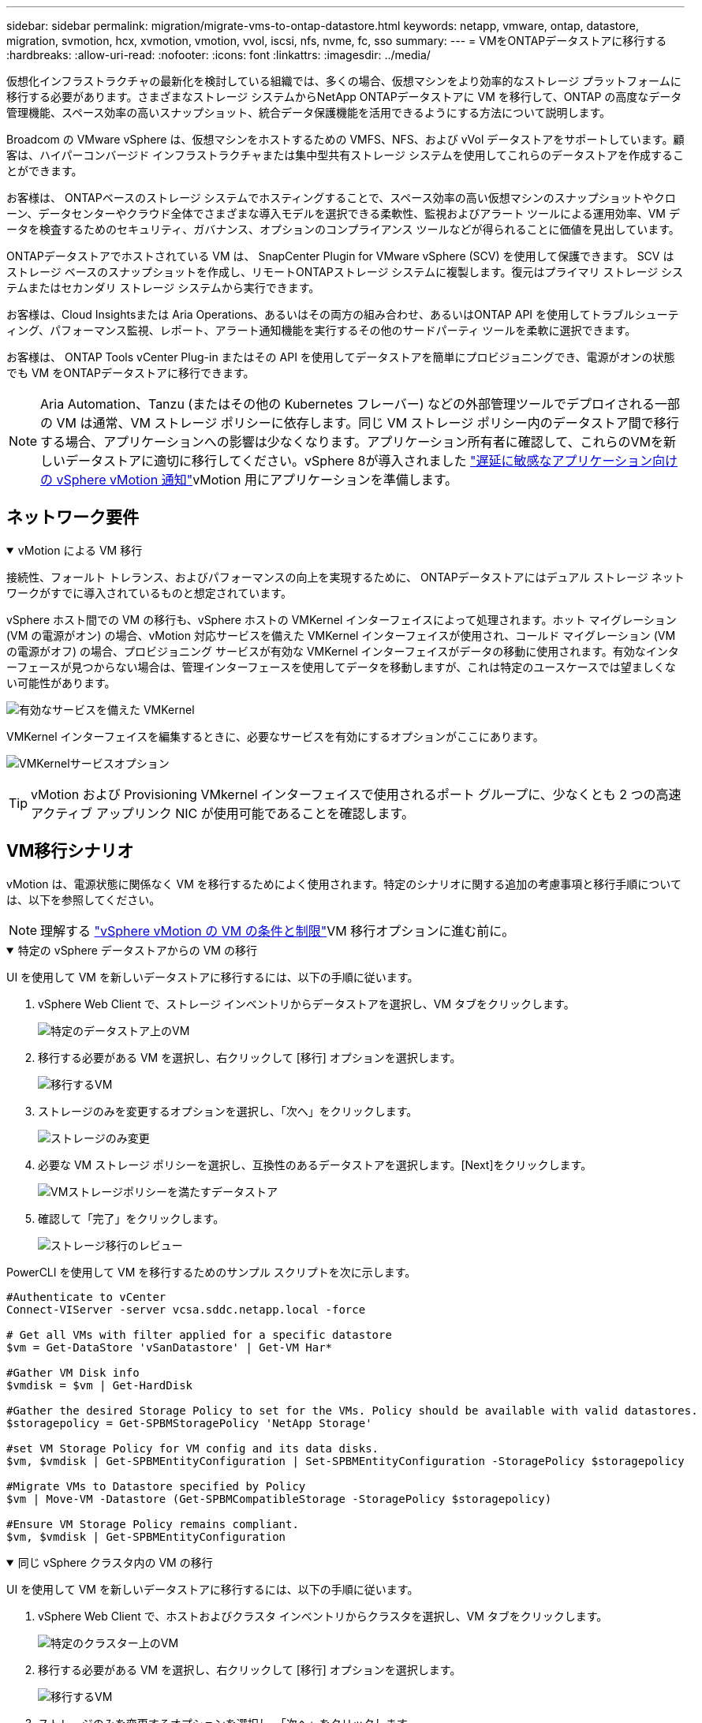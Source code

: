 ---
sidebar: sidebar 
permalink: migration/migrate-vms-to-ontap-datastore.html 
keywords: netapp, vmware, ontap, datastore, migration, svmotion, hcx, xvmotion, vmotion, vvol, iscsi, nfs, nvme, fc, sso 
summary:  
---
= VMをONTAPデータストアに移行する
:hardbreaks:
:allow-uri-read: 
:nofooter: 
:icons: font
:linkattrs: 
:imagesdir: ../media/


[role="lead"]
仮想化インフラストラクチャの最新化を検討している組織では、多くの場合、仮想マシンをより効率的なストレージ プラットフォームに移行する必要があります。さまざまなストレージ システムからNetApp ONTAPデータストアに VM を移行して、ONTAP の高度なデータ管理機能、スペース効率の高いスナップショット、統合データ保護機能を活用できるようにする方法について説明します。

Broadcom の VMware vSphere は、仮想マシンをホストするための VMFS、NFS、および vVol データストアをサポートしています。顧客は、ハイパーコンバージド インフラストラクチャまたは集中型共有ストレージ システムを使用してこれらのデータストアを作成することができます。

お客様は、 ONTAPベースのストレージ システムでホスティングすることで、スペース効率の高い仮想マシンのスナップショットやクローン、データセンターやクラウド全体でさまざまな導入モデルを選択できる柔軟性、監視およびアラート ツールによる運用効率、VM データを検査するためのセキュリティ、ガバナンス、オプションのコンプライアンス ツールなどが得られることに価値を見出しています。

ONTAPデータストアでホストされている VM は、 SnapCenter Plugin for VMware vSphere (SCV) を使用して保護できます。 SCV はストレージ ベースのスナップショットを作成し、リモートONTAPストレージ システムに複製します。復元はプライマリ ストレージ システムまたはセカンダリ ストレージ システムから実行できます。

お客様は、Cloud Insightsまたは Aria Operations、あるいはその両方の組み合わせ、あるいはONTAP API を使用してトラブルシューティング、パフォーマンス監視、レポート、アラート通知機能を実行するその他のサードパーティ ツールを柔軟に選択できます。

お客様は、 ONTAP Tools vCenter Plug-in またはその API を使用してデータストアを簡単にプロビジョニングでき、電源がオンの状態でも VM をONTAPデータストアに移行できます。


NOTE: Aria Automation、Tanzu (またはその他の Kubernetes フレーバー) などの外部管理ツールでデプロイされる一部の VM は通常、VM ストレージ ポリシーに依存します。同じ VM ストレージ ポリシー内のデータストア間で移行する場合、アプリケーションへの影響は少なくなります。アプリケーション所有者に確認して、これらのVMを新しいデータストアに適切に移行してください。vSphere 8が導入されました https://techdocs.broadcom.com/us/en/vmware-cis/vsphere/vsphere/8-0/how-to-prepare-an-application-for-vsphere-vmotion.html#:~:text=vSphere%208.0%20introduces%20a%20notification,the%20necessary%20steps%20to%20prepare.["遅延に敏感なアプリケーション向けの vSphere vMotion 通知"]vMotion 用にアプリケーションを準備します。



== ネットワーク要件

.vMotion による VM 移行
[%collapsible%open]
====
接続性、フォールト トレランス、およびパフォーマンスの向上を実現するために、 ONTAPデータストアにはデュアル ストレージ ネットワークがすでに導入されているものと想定されています。

vSphere ホスト間での VM の移行も、vSphere ホストの VMKernel インターフェイスによって処理されます。ホット マイグレーション (VM の電源がオン) の場合、vMotion 対応サービスを備えた VMKernel インターフェイスが使用され、コールド マイグレーション (VM の電源がオフ) の場合、プロビジョニング サービスが有効な VMKernel インターフェイスがデータの移動に使用されます。有効なインターフェースが見つからない場合は、管理インターフェースを使用してデータを移動しますが、これは特定のユースケースでは望ましくない可能性があります。

image:migrate-vms-to-ontap-002.png["有効なサービスを備えた VMKernel"]

VMKernel インターフェイスを編集するときに、必要なサービスを有効にするオプションがここにあります。

image:migrate-vms-to-ontap-001.png["VMKernelサービスオプション"]


TIP: vMotion および Provisioning VMkernel インターフェイスで使用されるポート グループに、少なくとも 2 つの高速アクティブ アップリンク NIC が使用可能であることを確認します。

====


== VM移行シナリオ

vMotion は、電源状態に関係なく VM を移行するためによく使用されます。特定のシナリオに関する追加の考慮事項と移行手順については、以下を参照してください。


NOTE: 理解する https://techdocs.broadcom.com/us/en/vmware-cis/vsphere/vsphere/8-0/vcenter-and-host-management-8-0/migrating-virtual-machines-host-management/migration-with-vmotion-host-management/virtual-machine-conditions-and-limitation-for-vmotion-host-management.html["vSphere vMotion の VM の条件と制限"]VM 移行オプションに進む前に。

.特定の vSphere データストアからの VM の移行
[%collapsible%open]
====
UI を使用して VM を新しいデータストアに移行するには、以下の手順に従います。

. vSphere Web Client で、ストレージ インベントリからデータストアを選択し、VM タブをクリックします。
+
image:migrate-vms-to-ontap-003.png["特定のデータストア上のVM"]

. 移行する必要がある VM を選択し、右クリックして [移行] オプションを選択します。
+
image:migrate-vms-to-ontap-004.png["移行するVM"]

. ストレージのみを変更するオプションを選択し、「次へ」をクリックします。
+
image:migrate-vms-to-ontap-005.png["ストレージのみ変更"]

. 必要な VM ストレージ ポリシーを選択し、互換性のあるデータストアを選択します。[Next]をクリックします。
+
image:migrate-vms-to-ontap-006.png["VMストレージポリシーを満たすデータストア"]

. 確認して「完了」をクリックします。
+
image:migrate-vms-to-ontap-007.png["ストレージ移行のレビュー"]



PowerCLI を使用して VM を移行するためのサンプル スクリプトを次に示します。

[source, powershell]
----
#Authenticate to vCenter
Connect-VIServer -server vcsa.sddc.netapp.local -force

# Get all VMs with filter applied for a specific datastore
$vm = Get-DataStore 'vSanDatastore' | Get-VM Har*

#Gather VM Disk info
$vmdisk = $vm | Get-HardDisk

#Gather the desired Storage Policy to set for the VMs. Policy should be available with valid datastores.
$storagepolicy = Get-SPBMStoragePolicy 'NetApp Storage'

#set VM Storage Policy for VM config and its data disks.
$vm, $vmdisk | Get-SPBMEntityConfiguration | Set-SPBMEntityConfiguration -StoragePolicy $storagepolicy

#Migrate VMs to Datastore specified by Policy
$vm | Move-VM -Datastore (Get-SPBMCompatibleStorage -StoragePolicy $storagepolicy)

#Ensure VM Storage Policy remains compliant.
$vm, $vmdisk | Get-SPBMEntityConfiguration
----
====
.同じ vSphere クラスタ内の VM の移行
[%collapsible%open]
====
UI を使用して VM を新しいデータストアに移行するには、以下の手順に従います。

. vSphere Web Client で、ホストおよびクラスタ インベントリからクラスタを選択し、VM タブをクリックします。
+
image:migrate-vms-to-ontap-008.png["特定のクラスター上のVM"]

. 移行する必要がある VM を選択し、右クリックして [移行] オプションを選択します。
+
image:migrate-vms-to-ontap-004.png["移行するVM"]

. ストレージのみを変更するオプションを選択し、「次へ」をクリックします。
+
image:migrate-vms-to-ontap-005.png["ストレージのみ変更"]

. 必要な VM ストレージ ポリシーを選択し、互換性のあるデータストアを選択します。[Next]をクリックします。
+
image:migrate-vms-to-ontap-006.png["VMストレージポリシーを満たすデータストア"]

. 確認して「完了」をクリックします。
+
image:migrate-vms-to-ontap-007.png["ストレージ移行のレビュー"]



PowerCLI を使用して VM を移行するためのサンプル スクリプトを次に示します。

[source, powershell]
----
#Authenticate to vCenter
Connect-VIServer -server vcsa.sddc.netapp.local -force

# Get all VMs with filter applied for a specific cluster
$vm = Get-Cluster 'vcf-m01-cl01' | Get-VM Aria*

#Gather VM Disk info
$vmdisk = $vm | Get-HardDisk

#Gather the desired Storage Policy to set for the VMs. Policy should be available with valid datastores.
$storagepolicy = Get-SPBMStoragePolicy 'NetApp Storage'

#set VM Storage Policy for VM config and its data disks.
$vm, $vmdisk | Get-SPBMEntityConfiguration | Set-SPBMEntityConfiguration -StoragePolicy $storagepolicy

#Migrate VMs to Datastore specified by Policy
$vm | Move-VM -Datastore (Get-SPBMCompatibleStorage -StoragePolicy $storagepolicy)

#Ensure VM Storage Policy remains compliant.
$vm, $vmdisk | Get-SPBMEntityConfiguration
----

TIP: データストア クラスターが完全に自動化されたストレージ DRS (Dynamic Resource Scheduling) で使用されており、両方の (ソースとターゲット) データストアが同じタイプ (VMFS/NFS/vVol) である場合は、両方のデータストアを同じストレージ クラスターに保持し、ソースでメンテナンス モードを有効にして、ソース データストアから VM を移行します。エクスペリエンスは、コンピューティング ホストがメンテナンスのために処理される方法と同様になります。

====
.複数の vSphere クラスタ間での VM の移行
[%collapsible%open]
====

NOTE: 参照する https://techdocs.broadcom.com/us/en/vmware-cis/vsphere/vsphere/8-0/vcenter-and-host-management-8-0/migrating-virtual-machines-host-management/cpu-compatibility-and-evc-host-management.html["CPU 互換性と vSphere Enhanced vMotion 互換性"]ソース ホストとターゲット ホストの CPU ファミリまたはモデルが異なる場合。

UI を使用して VM を新しいデータストアに移行するには、以下の手順に従います。

. vSphere Web Client で、ホストおよびクラスタ インベントリからクラスタを選択し、VM タブをクリックします。
+
image:migrate-vms-to-ontap-008.png["特定のクラスター上のVM"]

. 移行する必要がある VM を選択し、右クリックして [移行] オプションを選択します。
+
image:migrate-vms-to-ontap-004.png["移行するVM"]

. コンピューティングリソースとストレージを変更するオプションを選択し、[次へ] をクリックします。
+
image:migrate-vms-to-ontap-009.png["コンピューティングとストレージの両方を変更する"]

. 移行する適切なクラスターに移動して選択します。
+
image:migrate-vms-to-ontap-012.png["ターゲットクラスターを選択する"]

. 必要な VM ストレージ ポリシーを選択し、互換性のあるデータストアを選択します。[Next]をクリックします。
+
image:migrate-vms-to-ontap-013.png["VMストレージポリシーを満たすデータストア"]

. ターゲット VM を配置する VM フォルダーを選択します。
+
image:migrate-vms-to-ontap-014.png["ターゲットVMフォルダの選択"]

. ターゲット ポート グループを選択します。
+
image:migrate-vms-to-ontap-015.png["ターゲットポートグループの選択"]

. 確認して「完了」をクリックします。
+
image:migrate-vms-to-ontap-007.png["ストレージ移行のレビュー"]



PowerCLI を使用して VM を移行するためのサンプル スクリプトを次に示します。

[source, powershell]
----
#Authenticate to vCenter
Connect-VIServer -server vcsa.sddc.netapp.local -force

# Get all VMs with filter applied for a specific cluster
$vm = Get-Cluster 'vcf-m01-cl01' | Get-VM Aria*

#Gather VM Disk info
$vmdisk = $vm | Get-HardDisk

#Gather the desired Storage Policy to set for the VMs. Policy should be available with valid datastores.
$storagepolicy = Get-SPBMStoragePolicy 'NetApp Storage'

#set VM Storage Policy for VM config and its data disks.
$vm, $vmdisk | Get-SPBMEntityConfiguration | Set-SPBMEntityConfiguration -StoragePolicy $storagepolicy

#Migrate VMs to another cluster and Datastore specified by Policy
$vm | Move-VM -Destination (Get-Cluster 'Target Cluster') -Datastore (Get-SPBMCompatibleStorage -StoragePolicy $storagepolicy)

#When Portgroup is specific to each cluster, replace the above command with
$vm | Move-VM -Destination (Get-Cluster 'Target Cluster') -Datastore (Get-SPBMCompatibleStorage -StoragePolicy $storagepolicy) -PortGroup (Get-VirtualPortGroup 'VLAN 101')

#Ensure VM Storage Policy remains compliant.
$vm, $vmdisk | Get-SPBMEntityConfiguration
----
====
.同じ SSO ドメイン内の vCenter サーバー間での VM の移行
[#vmotion-same-sso%collapsible%open]
====
以下の手順に従って、同じ vSphere Client UI にリストされている新しい vCenter サーバーに VM を移行します。


NOTE: ソースおよびターゲットのvCenterバージョンなどの追加要件については、以下を確認してください。 https://techdocs.broadcom.com/us/en/vmware-cis/vsphere/vsphere/8-0/vcenter-and-host-management-8-0/migrating-virtual-machines-host-management/vmotion-across-vcenter-server-systems-host-management/requirements-for-migration-across-vcenter-servers-host-management.html["vCenter Server インスタンス間の vMotion の要件に関する vSphere ドキュメント"]

. vSphere Web Client で、ホストおよびクラスタ インベントリからクラスタを選択し、VM タブをクリックします。
+
image:migrate-vms-to-ontap-008.png["特定のクラスター上のVM"]

. 移行する必要がある VM を選択し、右クリックして [移行] オプションを選択します。
+
image:migrate-vms-to-ontap-004.png["移行するVM"]

. コンピューティングリソースとストレージを変更するオプションを選択し、[次へ] をクリックします。
+
image:migrate-vms-to-ontap-009.png["コンピューティングとストレージの両方を変更する"]

. ターゲット vCenter サーバーでターゲット クラスタを選択します。
+
image:migrate-vms-to-ontap-012.png["ターゲットクラスターを選択する"]

. 必要な VM ストレージ ポリシーを選択し、互換性のあるデータストアを選択します。[Next]をクリックします。
+
image:migrate-vms-to-ontap-013.png["VMストレージポリシーを満たすデータストア"]

. ターゲット VM を配置する VM フォルダーを選択します。
+
image:migrate-vms-to-ontap-014.png["ターゲットVMフォルダの選択"]

. ターゲット ポート グループを選択します。
+
image:migrate-vms-to-ontap-015.png["ターゲットポートグループの選択"]

. 移行オプションを確認し、「完了」をクリックします。
+
image:migrate-vms-to-ontap-007.png["ストレージ移行のレビュー"]



PowerCLI を使用して VM を移行するためのサンプル スクリプトを次に示します。

[source, powershell]
----
#Authenticate to Source vCenter
$sourcevc = Connect-VIServer -server vcsa01.sddc.netapp.local -force
$targetvc = Connect-VIServer -server vcsa02.sddc.netapp.local -force

# Get all VMs with filter applied for a specific cluster
$vm = Get-Cluster 'vcf-m01-cl01'  -server $sourcevc| Get-VM Win*

#Gather the desired Storage Policy to set for the VMs. Policy should be available with valid datastores.
$storagepolicy = Get-SPBMStoragePolicy 'iSCSI' -server $targetvc

#Migrate VMs to target vCenter
$vm | Move-VM -Destination (Get-Cluster 'Target Cluster' -server $targetvc) -Datastore (Get-SPBMCompatibleStorage -StoragePolicy $storagepolicy -server $targetvc) -PortGroup (Get-VirtualPortGroup 'VLAN 101' -server $targetvc)

$targetvm = Get-Cluster 'Target Cluster' -server $targetvc | Get-VM Win*

#Gather VM Disk info
$targetvmdisk = $targetvm | Get-HardDisk

#set VM Storage Policy for VM config and its data disks.
$targetvm, $targetvmdisk | Get-SPBMEntityConfiguration | Set-SPBMEntityConfiguration -StoragePolicy $storagepolicy

#Ensure VM Storage Policy remains compliant.
$targetvm, $targetvmdisk | Get-SPBMEntityConfiguration
----
====
.異なる SSO ドメイン内の vCenter サーバー間での VM の移行
[%collapsible%open]
====

NOTE: このシナリオでは、vCenter サーバー間に通信が存在することを前提としています。それ以外の場合は、以下にリストされているデータセンター間の場所のシナリオを確認してください。前提条件については、 https://docs.vmware.com/en/VMware-vSphere/8.0/vsphere-vcenter-esxi-management/GUID-1960B6A6-59CD-4B34-8FE5-42C19EE8422A.html["高度な Cross vCenter vMotion に関する vSphere ドキュメント"]

UI を使用して VM を別の vCenter サーバーに移行するには、以下の手順に従います。

. vSphere Web Client で、ソース vCenter サーバーを選択し、[VM] タブをクリックします。
+
image:migrate-vms-to-ontap-010.png["ソース vCenter 上の VM"]

. 移行する必要がある VM を選択し、右クリックして [移行] オプションを選択します。
+
image:migrate-vms-to-ontap-004.png["移行するVM"]

. オプション「Cross vCenter Server エクスポート」を選択し、「次へ」をクリックします。
+
image:migrate-vms-to-ontap-011.png["vCenter Server間のエクスポート"]

+

TIP: VM はターゲットの vCenter サーバーからインポートすることもできます。その手順については、 https://techdocs.broadcom.com/us/en/vmware-cis/vsphere/vsphere/8-0/vcenter-and-host-management-8-0/migrating-virtual-machines-host-management/vmotion-across-vcenter-server-systems-host-management/migrate-a-virtual-machine-from-an-external-vcenter-server-instance-host-management.html["高度な Cross vCenter vMotion を使用して仮想マシンをインポートまたはクローンする"]

. vCenter 資格情報の詳細を入力し、「ログイン」をクリックします。
+
image:migrate-vms-to-ontap-023.png["vCenter の資格情報"]

. vCenter ServerのSSL証明書のサムプリントを確認して承認します。
+
image:migrate-vms-to-ontap-024.png["SSLサムプリント"]

. ターゲット vCenter を展開し、ターゲット コンピューティング クラスターを選択します。
+
image:migrate-vms-to-ontap-025.png["ターゲットコンピューティングクラスタを選択"]

. VM ストレージ ポリシーに基づいてターゲット データストアを選択します。
+
image:migrate-vms-to-ontap-026.png["ターゲットデータストアを選択"]

. ターゲット VM フォルダーを選択します。
+
image:migrate-vms-to-ontap-027.png["ターゲットVMフォルダを選択"]

. 各ネットワーク インターフェイス カード マッピングの VM ポート グループを選択します。
+
image:migrate-vms-to-ontap-028.png["ターゲットポートグループを選択"]

. 確認して「完了」をクリックすると、vCenter サーバー間で vMotion が開始されます。
+
image:migrate-vms-to-ontap-029.png["クロスvMotion操作レビュー"]



PowerCLI を使用して VM を移行するためのサンプル スクリプトを次に示します。

[source, powershell]
----
#Authenticate to Source vCenter
$sourcevc = Connect-VIServer -server vcsa01.sddc.netapp.local -force
$targetvc = Connect-VIServer -server vcsa02.sddc.netapp.local -force

# Get all VMs with filter applied for a specific cluster
$vm = Get-Cluster 'Source Cluster'  -server $sourcevc| Get-VM Win*

#Gather the desired Storage Policy to set for the VMs. Policy should be available with valid datastores.
$storagepolicy = Get-SPBMStoragePolicy 'iSCSI' -server $targetvc

#Migrate VMs to target vCenter
$vm | Move-VM -Destination (Get-Cluster 'Target Cluster' -server $targetvc) -Datastore (Get-SPBMCompatibleStorage -StoragePolicy $storagepolicy -server $targetvc) -PortGroup (Get-VirtualPortGroup 'VLAN 101' -server $targetvc)

$targetvm = Get-Cluster 'Target Cluster' -server $targetvc | Get-VM Win*

#Gather VM Disk info
$targetvmdisk = $targetvm | Get-HardDisk

#set VM Storage Policy for VM config and its data disks.
$targetvm, $targetvmdisk | Get-SPBMEntityConfiguration | Set-SPBMEntityConfiguration -StoragePolicy $storagepolicy

#Ensure VM Storage Policy remains compliant.
$targetvm, $targetvmdisk | Get-SPBMEntityConfiguration
----
====
.データセンター間のVMの移行
[%collapsible%open]
====
* NSX フェデレーションまたはその他のオプションを使用してレイヤー 2 トラフィックがデータセンター全体に拡張される場合は、vCenter サーバー間で VM を移行する手順に従います。
* HCXはさまざまな https://techdocs.broadcom.com/us/en/vmware-cis/hcx/vmware-hcx/4-11/vmware-hcx-user-guide-4-11/migrating-virtual-machines-with-vmware-hcx/vmware-hcx-migration-types.html["移行の種類"]ダウンタイムなしで VM を移動するための、データセンター間のレプリケーション アシスト vMotion が含まれます。
* https://docs.vmware.com/en/Site-Recovery-Manager/index.html["Site Recovery Manager（SRM）"]通常は災害復旧を目的としており、ストレージ アレイ ベースのレプリケーションを利用した計画的な移行にもよく使用されます。
* 継続的データ保護（CDP）製品では、 https://techdocs.broadcom.com/us/en/vmware-cis/vsphere/vsphere/7-0/vsphere-storage-7-0/filtering-virtual-machine-i-o-in-vsphere/about-i-o-filters/classes-of-vaio-filters.html["vSphere API for IO (VAIO)"]データを傍受し、そのコピーをリモート ロケーションに送信して、RPO がほぼゼロのソリューションを実現します。
* バックアップおよびリカバリ製品も利用できます。しかし、多くの場合、RTO が長くなります。
* https://docs.netapp.com/us-en/bluexp-disaster-recovery/get-started/dr-intro.html["BlueXP災害復旧サービス (DRaaS)"]ストレージ アレイ ベースのレプリケーションを利用し、特定のタスクを自動化してターゲット サイトで VM を回復します。


====
.ハイブリッドクラウド環境でのVMの移行
[%collapsible%open]
====
* https://techdocs.broadcom.com/us/en/vmware-cis/cloud/vmware-cloud/cloud/vmware-cloud-gateway-administration/about-hybrid-linked-mode.html["ハイブリッドリンクモードを構成する"]そして、以下の手順に従ってくださいlink:#vmotion-same-sso["同じ SSO ドメイン内の vCenter サーバー間での VM の移行"]
* HCXはさまざまな https://docs.vmware.com/en/VMware-HCX/4.8/hcx-user-guide/GUID-8A31731C-AA28-4714-9C23-D9E924DBB666.html["移行の種類"]電源がオンの状態で VM を移動する、データセンター間のレプリケーション アシスト vMotion など。
+
** link:https://docs.netapp.com/us-en/netapp-solutions-cloud/vmware/vmw-aws-vmc-migrate-hcx.html["TR 4942: VMware HCX を使用してワークロードを FSx ONTAPデータストアに移行する"^]
** link:https://docs.netapp.com/us-en/netapp-solutions-cloud/vmware/vmw-azure-avs-migrate-hcx.html["TR-4940: VMware HCX を使用してワークロードをAzure NetApp Filesデータストアに移行する - クイックスタート ガイド"^]
** link:https://docs.netapp.com/us-en/netapp-solutions-cloud/vmware/vmw-gcp-gcve-migrate-hcx.html["VMware HCX を使用して Google Cloud VMware Engine 上の Google Cloud Google Cloud NetApp Volumesデータストアにワークロードを移行する - クイックスタート ガイド"^]


* https://docs.netapp.com/us-en/bluexp-disaster-recovery/get-started/dr-intro.html["BlueXP災害復旧サービス (DRaaS)"]ストレージ アレイ ベースのレプリケーションを利用し、特定のタスクを自動化してターゲット サイトで VM を回復します。
* サポートされている継続的データ保護（CDP）製品では、 https://techdocs.broadcom.com/us/en/vmware-cis/vsphere/vsphere/7-0/vsphere-storage-7-0/filtering-virtual-machine-i-o-in-vsphere/about-i-o-filters/classes-of-vaio-filters.html["vSphere API for IO (VAIO)"]データを傍受し、そのコピーをリモート ロケーションに送信して、RPO がほぼゼロのソリューションを実現します。



TIP: ソース VM がブロック vVol データストアに存在する場合、 SnapMirrorを使用して、サポートされている他のクラウドプロバイダーのAmazon FSx ONTAPまたはCloud Volumes ONTAP (CVO) に複製し、クラウド ネイティブ VM で iSCSI ボリュームとして使用できます。

====


== VM テンプレートの移行シナリオ

VM テンプレートは、vCenter Server またはコンテンツ ライブラリによって管理できます。  VM テンプレート、OVF および OVA テンプレート、その他の種類のファイルの配布は、ローカル コンテンツ ライブラリに公開することによって処理され、リモート コンテンツ ライブラリはそれをサブスクライブできます。

* vCenter インベントリに保存されている VM テンプレートは VM に変換でき、VM 移行オプションを使用できます。
* OVF および OVA テンプレート、コンテンツ ライブラリに保存されている他の種類のファイルは、他のコンテンツ ライブラリに複製できます。
* コンテンツ ライブラリ VM テンプレートは任意のデータストアでホストでき、新しいコンテンツ ライブラリに追加する必要があります。


.データストアでホストされている VM テンプレートの移行
[%collapsible%open]
====
. vSphere Web Client で、VM およびテンプレート フォルダー ビューの VM テンプレートを右クリックし、VM に変換するオプションを選択します。
+
image:migrate-vms-to-ontap-016.png["VM テンプレートを VM に変換する"]

. VM として変換されたら、VM 移行オプションに従います。


====
.コンテンツライブラリアイテムの複製
[%collapsible%open]
====
. vSphere Web Clientでコンテンツライブラリを選択します
+
image:migrate-vms-to-ontap-017.png["コンテンツライブラリの選択"]

. 複製したいアイテムがあるコンテンツライブラリを選択します
. アイテムを右クリックし、「アイテムの複製」をクリックします。
+
image:migrate-vms-to-ontap-018.png["コンテンツライブラリ項目の複製"]

+

WARNING: アクション メニューを使用する場合は、アクションを実行するための正しいターゲット オブジェクトがリストされていることを確認してください。

. 対象のコンテンツ ライブラリを選択し、[OK] をクリックします。
+
image:migrate-vms-to-ontap-019.png["ターゲットコンテンツライブラリの選択"]

. アイテムがターゲット コンテンツ ライブラリで使用可能であることを確認します。
+
image:migrate-vms-to-ontap-020.png["クローンアイテムの検証"]



以下は、コンテンツ ライブラリ CL01 から CL02 にコンテンツ ライブラリ項目をコピーするサンプル PowerCLI スクリプトです。

[source, powershell]
----
#Authenticate to vCenter Server(s)
$sourcevc = Connect-VIServer -server 'vcenter01.domain' -force
$targetvc = Connect-VIServer -server 'vcenter02.domain' -force

#Copy content library items from source vCenter content library CL01 to target vCenter content library CL02.
Get-ContentLibaryItem -ContentLibary (Get-ContentLibary 'CL01' -Server $sourcevc) | Where-Object { $_.ItemType -ne 'vm-template' } | Copy-ContentLibaryItem -ContentLibrary (Get-ContentLibary 'CL02' -Server $targetvc)
----
====
.コンテンツライブラリにテンプレートとしてVMを追加する
[%collapsible%open]
====
. vSphere Web ClientでVMを選択し、右クリックしてライブラリのテンプレートとしてクローンを選択します。
+
image:migrate-vms-to-ontap-021.png["ライブラリ内のテンプレートとしての VM クローン"]

+

TIP: VM テンプレートをライブラリにクローンするように選択した場合、VM テンプレートとしてではなく、OVF および OVA テンプレートとしてのみ保存できます。

. テンプレート タイプが VM テンプレートとして選択されていることを確認し、ウィザードの回答に従って操作を完了します。
+
image:migrate-vms-to-ontap-022.png["テンプレートタイプの選択"]

+

NOTE: コンテンツライブラリのVMテンプレートの詳細については、 https://techdocs.broadcom.com/us/en/vmware-cis/vsphere/vsphere/8-0/vsphere-virtual-machine-administration-guide-8-0.html["vSphere VM 管理ガイド"]



====


== ユースケース

.サードパーティのストレージ システム (vSAN を含む) からONTAPデータストアへの移行。
[%collapsible%open]
====
* ONTAPデータストアがプロビジョニングされている場所に基づいて、上記の VM 移行オプションを選択します。


====
.vSphere の以前のバージョンから最新バージョンへの移行。
[%collapsible%open]
====
* インプレース アップグレードが不可能な場合は、新しい環境を立ち上げて上記の移行オプションを使用できます。
+

TIP: クロス vCenter 移行オプションでは、ソースでエクスポート オプションが使用できない場合はターゲットからインポートします。その手順については、link:https://techdocs.broadcom.com/us/en/vmware-cis/vsphere/vsphere/8-0/vcenter-and-host-management-8-0/migrating-virtual-machines-host-management/vmotion-across-vcenter-server-systems-host-management/migrate-a-virtual-machine-from-an-external-vcenter-server-instance-host-management.html["高度な Cross vCenter vMotion を使用して仮想マシンをインポートまたはクローンする"]



====
.VCF ワークロード ドメインへの移行。
[%collapsible%open]
====
* 各 vSphere クラスタからターゲット ワークロード ドメインに VM を移行します。
+

NOTE: ソース vCenter 上の他のクラスタにある既存の VM とのネットワーク通信を許可するには、ソース vCenter vSphere ホストをトランスポート ゾーンに追加して NSX セグメントを拡張するか、エッジで L2 ブリッジを使用して VLAN での L2 通信を許可します。  NSXのドキュメントを確認する https://techdocs.broadcom.com/us/en/vmware-cis/nsx/vmware-nsx/4-2/administration-guide/segments/edge-bridging-extending-overlay-segments-to-vlan/configure-an-edge-vm-for-bridging.html["ブリッジ用のエッジVMを構成する"]



====


== 参考資料

* https://techdocs.broadcom.com/us/en/vmware-cis/vsphere/vsphere/8-0/vcenter-and-host-management-8-0/migrating-virtual-machines-host-management.html["vSphere 仮想マシンの移行"]
* https://techdocs.broadcom.com/us/en/vmware-cis/vsphere/vsphere/8-0/vcenter-and-host-management-8-0/migrating-virtual-machines-host-management/migration-with-vmotion-host-management.html["vSphere vMotion を使用した仮想マシンの移行"]
* https://techdocs.broadcom.com/us/en/vmware-cis/nsx/vmware-nsx/4-2/administration-guide/managing-nsx-t-in-multiple-locations/nsx-t-federation/networking-topologies-in-nsx-federation/tier-0-in-federation.html["NSXフェデレーションにおけるTier-0ゲートウェイ構成"]
* https://techdocs.broadcom.com/us/en/vmware-cis/hcx/vmware-hcx/4-11/vmware-hcx-user-guide-4-11.html["HCX 4.8 ユーザーガイド"]
* https://techdocs.broadcom.com/us/en/vmware-cis/live-recovery.html["VMware Live Recovery ドキュメント"]
* https://docs.netapp.com/us-en/bluexp-disaster-recovery/get-started/dr-intro.html["VMware 向けBlueXP disaster recovery"]

